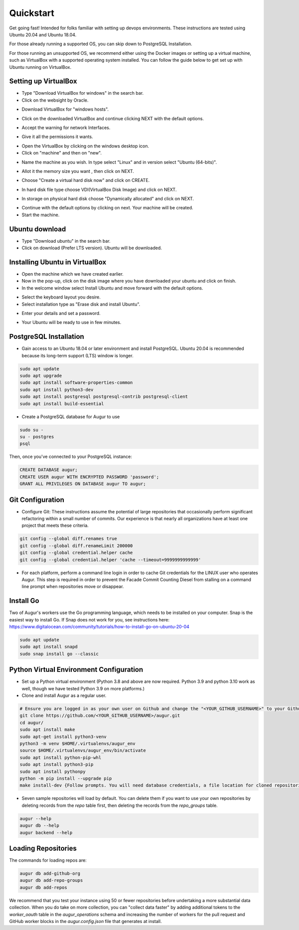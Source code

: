 Quickstart
===============

Get going fast! Intended for folks familiar with setting up devops environments. These instructions are tested using Ubuntu 20.04 and Ubuntu 18.04. 

For those already running a supported OS, you can skip down to PostgreSQL Installation.

For those running an unsupported OS, we recommend either using the Docker images or setting up a virtual machine, such as VirtualBox with a supported operating system installed. You can follow the guide below to get set up with Ubuntu running on VirtualBox.

Setting up VirtualBox
~~~~~~~~~~~~~~~~~~~~~~~
- Type "Download VirtualBox for windows" in the search bar.
- Click on the websight by Oracle.
.. image:: ../development-guide/images/A1.png
  :width: 600  
- Download VirtualBox for "windows hosts".
.. image:: ../development-guide/images/A2.png
  :width: 600  
- Click on the downloaded VirtualBox and continue clicking NEXT with the default options.
.. image:: ../development-guide/images/A3.png
  :width: 600  
- Accept the warning for network Interfaces.
.. image:: ../development-guide/images/A5.png
  :width: 600  
- Give it all the permissions it wants.
.. image:: ../development-guide/images/A4.png
  :width: 600  
- Open the VirtualBox by clicking on the windows desktop icon.
- Click on "machine" and then on "new".
.. image:: ../development-guide/images/A6.png
  :width: 600  
- Name the machine as you wish. In type select "Linux" and in version select "Ubuntu (64-bits)".
.. image:: ../development-guide/images/A7.png
  :width: 600  
.. image:: ../development-guide/images/A8.png
  :width: 600  
- Allot it the memory size you want , then click on NEXT.
.. image:: ../development-guide/images/A9.png
  :width: 600  
- Choose "Create a virtual hard disk now" and click on CREATE.
.. image:: ../development-guide/images/A10.png
  :width: 600  
- In hard disk file type choose VDI(VirtualBox Disk Image) and click on NEXT.
.. image:: ../development-guide/images/A11.png
  :width: 600  
- In storage on physical hard disk choose "Dynamically allocated" and click on NEXT.
.. image:: ../development-guide/images/A12.png
  :width: 600  
- Continue with the default options by clicking on next. Your machine will be created.
- Start the machine.
.. image:: ../development-guide/images/A13.png
  :width: 600  

Ubuntu download 
~~~~~~~~~~~~~~~~~
- Type "Download ubuntu" in the search bar.
- Click on download (Prefer LTS version). Ubuntu will be downloaded.
.. image:: ../development-guide/images/A14.png
  :width: 600  

Installing Ubuntu in VirtualBox
~~~~~~~~~~~~~~~~~~~~~~~~~~~~~~~~~
- Open the machine which we have created earlier.
- Now in the pop-up, click on the disk image where you have downloaded your ubuntu and click on finish.
- In the welcome window select Install Ubuntu and move forward with the default options.
.. image:: ../development-guide/images/Af.png
  :width: 600  
- Select the keyboard layout you desire.
- Select installation type as "Erase disk and install Ubuntu".
.. image:: ../development-guide/images/Ad.png
  :width: 600  
- Enter your details and set a password.
.. image:: ../development-guide/images/Ac.png
  :width: 600  
.. image:: ../development-guide/images/Ab.png
  :width: 600  
- Your Ubuntu will be ready to use in few minutes.
.. image:: ../development-guide/images/Aa.png
  :width: 600  



PostgreSQL Installation
~~~~~~~~~~~~~~~~~~~~~~~~
- Gain access to an Ubuntu 18.04 or later environment and install PostgreSQL. Ubuntu 20.04 is recommended because its long-term support (LTS) window is longer.

.. code-block:: bash

	sudo apt update
	sudo apt upgrade
	sudo apt install software-properties-common
	sudo apt install python3-dev
	sudo apt install postgresql postgresql-contrib postgresql-client
	sudo apt install build-essential


- Create a PostgreSQL database for Augur to use

.. code-block:: bash

    sudo su -
    su - postgres
    psql

Then, once you've connected to your PostgreSQL instance\:

.. code-block:: postgresql

    CREATE DATABASE augur;
    CREATE USER augur WITH ENCRYPTED PASSWORD 'password';
    GRANT ALL PRIVILEGES ON DATABASE augur TO augur;

Git Configuration
~~~~~~~~~~~~~~~~~~~~~~~~
- Configure Git: These instructions assume the potential of large repositories that occasionally perform significant refactoring within a small number of commits. Our experience is that nearly all organizations have at least one project that meets these criteria.

.. code-block:: bash

	git config --global diff.renames true
	git config --global diff.renameLimit 200000
	git config --global credential.helper cache
	git config --global credential.helper 'cache --timeout=9999999999999'

- For each platform, perform a command line login in order to cache Git credentials for the LINUX user who operates Augur. This step is required in order to prevent the Facade Commit Counting Diesel from stalling on a command line prompt when repositories move or disappear.

Install Go
~~~~~~~~~~~~~~~~~~~~~~~~
Two of Augur's workers use the Go programming language, which needs to be installed on your computer. Snap is the easiest way to install Go. If Snap does not work for you, see instructions here: https://www.digitalocean.com/community/tutorials/how-to-install-go-on-ubuntu-20-04

.. code-block:: bash

	sudo apt update
	sudo apt install snapd
	sudo snap install go --classic

Python Virtual Environment Configuration
~~~~~~~~~~~~~~~~~~~~~~~~
- Set up a Python virtual environment (Python 3.8 and above are now required. Python 3.9 and python 3.10 work as well, though we have tested Python 3.9 on more platforms.)
- Clone and install Augur as a regular user.

.. code-block:: bash

	# Ensure you are logged in as your own user on Github and change the "<YOUR_GITHUB_USERNAME>" to your Github username (e.g. "sean")
	git clone https://github.com/<YOUR_GITHUB_USERNAME>/augur.git
	cd augur/
	sudo apt install make
	sudo apt-get install python3-venv
	python3 -m venv $HOME/.virtualenvs/augur_env
	source $HOME/.virtualenvs/augur_env/bin/activate
	sudo apt install python-pip-whl
	sudo apt install python3-pip
	sudo apt install pythonpy
	python -m pip install --upgrade pip
	make install-dev {Follow prompts. You will need database credentials, a file location for cloned repositories, a GitHub Token, and a GitLab token.}

- Seven sample repositories will load by default. You can delete them if you want to use your own repositories by deleting records from the `repo` table first, then deleting the records from the `repo_groups` table.


.. code-block:: bash

	augur --help
	augur db --help
	augur backend --help

Loading Repositories
~~~~~~~~~~~~~~~~~~~~~~~~
The commands for loading repos are:

.. code-block:: bash

	augur db add-github-org
	augur db add-repo-groups
	augur db add-repos

We recommend that you test your instance using 50 or fewer repositories before undertaking a more substantial data collection. When you do take on more collection, you can "collect data faster" by adding additional tokens to the `worker_oauth` table in the `augur_operations` schema and increasing the number of workers for the pull request and GitHub worker blocks in the `augur.config.json` file that generates at install.

